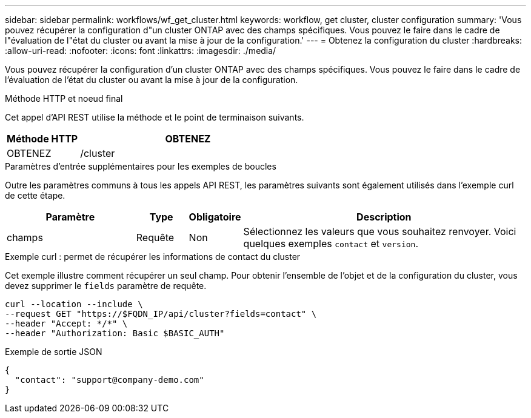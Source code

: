 ---
sidebar: sidebar 
permalink: workflows/wf_get_cluster.html 
keywords: workflow, get cluster, cluster configuration 
summary: 'Vous pouvez récupérer la configuration d"un cluster ONTAP avec des champs spécifiques. Vous pouvez le faire dans le cadre de l"évaluation de l"état du cluster ou avant la mise à jour de la configuration.' 
---
= Obtenez la configuration du cluster
:hardbreaks:
:allow-uri-read: 
:nofooter: 
:icons: font
:linkattrs: 
:imagesdir: ./media/


[role="lead"]
Vous pouvez récupérer la configuration d'un cluster ONTAP avec des champs spécifiques. Vous pouvez le faire dans le cadre de l'évaluation de l'état du cluster ou avant la mise à jour de la configuration.

.Méthode HTTP et noeud final
Cet appel d'API REST utilise la méthode et le point de terminaison suivants.

[cols="25,75"]
|===
| Méthode HTTP | OBTENEZ 


| OBTENEZ | /cluster 
|===
.Paramètres d'entrée supplémentaires pour les exemples de boucles
Outre les paramètres communs à tous les appels API REST, les paramètres suivants sont également utilisés dans l'exemple curl de cette étape.

[cols="25,10,10,55"]
|===
| Paramètre | Type | Obligatoire | Description 


| champs | Requête | Non | Sélectionnez les valeurs que vous souhaitez renvoyer. Voici quelques exemples `contact` et `version`. 
|===
.Exemple curl : permet de récupérer les informations de contact du cluster
Cet exemple illustre comment récupérer un seul champ. Pour obtenir l'ensemble de l'objet et de la configuration du cluster, vous devez supprimer le `fields` paramètre de requête.

[source, curl]
----
curl --location --include \
--request GET "https://$FQDN_IP/api/cluster?fields=contact" \
--header "Accept: */*" \
--header "Authorization: Basic $BASIC_AUTH"
----
.Exemple de sortie JSON
[listing]
----
{
  "contact": "support@company-demo.com"
}
----
